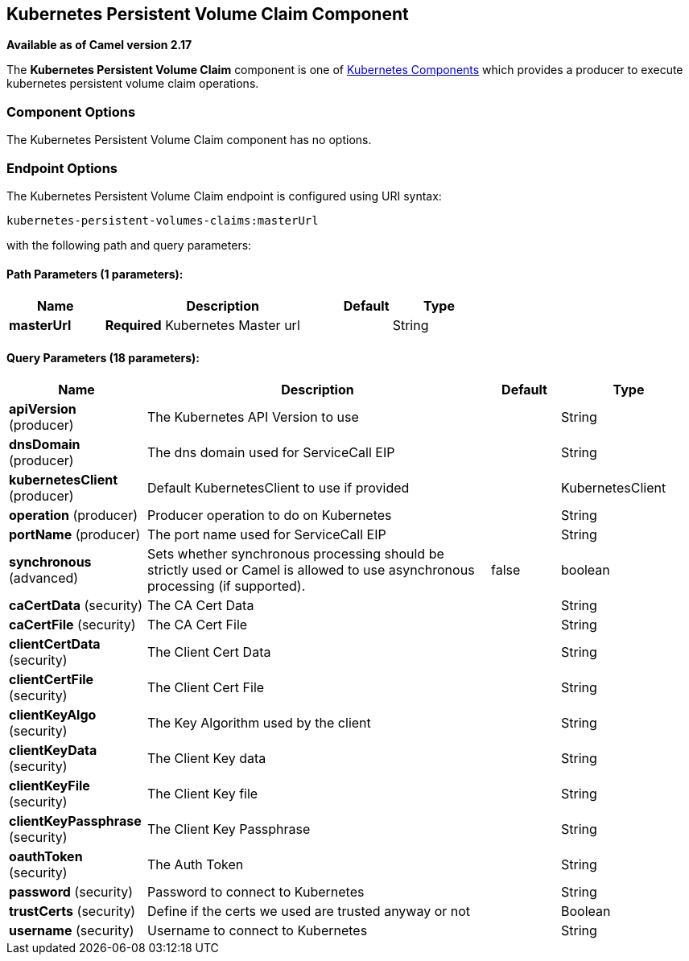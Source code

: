 ## Kubernetes Persistent Volume Claim Component

*Available as of Camel version 2.17*

The *Kubernetes Persistent Volume Claim* component is one of link:kubernetes.html[Kubernetes Components] which
provides a producer to execute kubernetes persistent volume claim operations.
 


### Component Options

// component options: START
The Kubernetes Persistent Volume Claim component has no options.
// component options: END


### Endpoint Options

// endpoint options: START
The Kubernetes Persistent Volume Claim endpoint is configured using URI syntax:

    kubernetes-persistent-volumes-claims:masterUrl

with the following path and query parameters:

#### Path Parameters (1 parameters):

[width="100%",cols="2,5,^1,2",options="header"]
|=======================================================================
| Name | Description | Default | Type
| **masterUrl** | *Required* Kubernetes Master url |  | String
|=======================================================================

#### Query Parameters (18 parameters):

[width="100%",cols="2,5,^1,2",options="header"]
|=======================================================================
| Name | Description | Default | Type
| **apiVersion** (producer) | The Kubernetes API Version to use |  | String
| **dnsDomain** (producer) | The dns domain used for ServiceCall EIP |  | String
| **kubernetesClient** (producer) | Default KubernetesClient to use if provided |  | KubernetesClient
| **operation** (producer) | Producer operation to do on Kubernetes |  | String
| **portName** (producer) | The port name used for ServiceCall EIP |  | String
| **synchronous** (advanced) | Sets whether synchronous processing should be strictly used or Camel is allowed to use asynchronous processing (if supported). | false | boolean
| **caCertData** (security) | The CA Cert Data |  | String
| **caCertFile** (security) | The CA Cert File |  | String
| **clientCertData** (security) | The Client Cert Data |  | String
| **clientCertFile** (security) | The Client Cert File |  | String
| **clientKeyAlgo** (security) | The Key Algorithm used by the client |  | String
| **clientKeyData** (security) | The Client Key data |  | String
| **clientKeyFile** (security) | The Client Key file |  | String
| **clientKeyPassphrase** (security) | The Client Key Passphrase |  | String
| **oauthToken** (security) | The Auth Token |  | String
| **password** (security) | Password to connect to Kubernetes |  | String
| **trustCerts** (security) | Define if the certs we used are trusted anyway or not |  | Boolean
| **username** (security) | Username to connect to Kubernetes |  | String
|=======================================================================
// endpoint options: END
